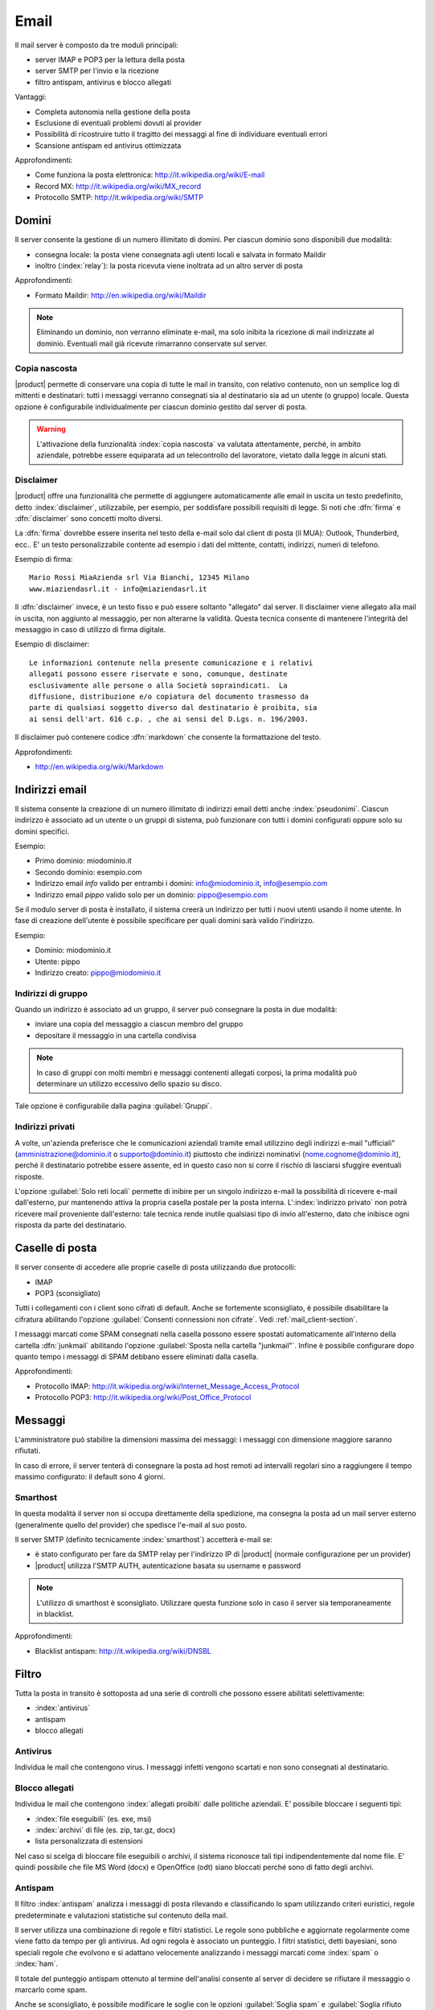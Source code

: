 .. _email-section:

=====
Email
=====

Il mail server è composto da tre moduli principali:

* server IMAP e POP3 per la lettura della posta
* server SMTP per l'invio e la ricezione
* filtro antispam, antivirus e blocco allegati

Vantaggi:

* Completa autonomia nella gestione della posta
* Esclusione di eventuali problemi dovuti al provider
* Possibilità di ricostruire tutto il tragitto dei messaggi al fine di
  individuare eventuali errori
* Scansione antispam ed antivirus ottimizzata

Approfondimenti:

* Come funziona la posta elettronica:
  http://it.wikipedia.org/wiki/E-mail
* Record MX: http://it.wikipedia.org/wiki/MX_record
* Protocollo SMTP: http://it.wikipedia.org/wiki/SMTP


Domini
======

Il server consente la gestione di un numero illimitato di domini.  Per
ciascun dominio sono disponibili due modalità:

* consegna locale: la posta viene consegnata agli utenti locali e
  salvata in formato Maildir
* inoltro (:index:`relay`): la posta ricevuta viene inoltrata ad un
  altro server di posta

Approfondimenti:

* Formato Maildir: http://en.wikipedia.org/wiki/Maildir


.. note:: Eliminando un dominio, non verranno eliminate e-mail, ma
   solo inibita la ricezione di mail indirizzate al dominio.
   Eventuali mail già ricevute rimarranno conservate sul server.

Copia nascosta
--------------

|product| permette di conservare una copia di tutte le mail in
transito, con relativo contenuto, non un semplice log di mittenti e
destinatari: tutti i messaggi verranno consegnati sia al destinatario
sia ad un utente (o gruppo) locale.  Questa opzione è configurabile
individualmente per ciascun dominio gestito dal server di posta.

.. warning:: L'attivazione della funzionalità :index:`copia nascosta`
   va valutata attentamente, perché, in ambito aziendale, potrebbe
   essere equiparata ad un telecontrollo del lavoratore, vietato dalla
   legge in alcuni stati.

Disclaimer
----------

|product| offre una funzionalità che permette di aggiungere
automaticamente alle email in uscita un testo predefinito, detto
:index:`disclaimer`, utilizzabile, per esempio, per soddisfare
possibili requisiti di legge.  Si noti che :dfn:`firma` e
:dfn:`disclaimer` sono concetti molto diversi.

La :dfn:`firma` dovrebbe essere inserita nel testo della e-mail solo
dal client di posta (il MUA): Outlook, Thunderbird, ecc..  E' un testo
personalizzabile contente ad esempio i dati del mittente, contatti,
indirizzi, numeri di telefono.

Esempio di firma: ::

 Mario Rossi MiaAzienda srl Via Bianchi, 12345 Milano
 www.miaziendasrl.it - info@miaziendasrl.it

Il :dfn:`disclaimer` invece, è un testo fisso e può essere soltanto
"allegato" dal server.  Il disclaimer viene allegato alla mail in
uscita, non aggiunto al messaggio, per non alterarne la validità.
Questa tecnica consente di mantenere l'integrità del messaggio in caso
di utilizzo di firma digitale.

Esempio di disclaimer: ::

 Le informazioni contenute nella presente comunicazione e i relativi
 allegati possono essere riservate e sono, comunque, destinate
 esclusivamente alle persone o alla Società sopraindicati.  La
 diffusione, distribuzione e/o copiatura del documento trasmesso da
 parte di qualsiasi soggetto diverso dal destinatario è proibita, sia
 ai sensi dell'art. 616 c.p. , che ai sensi del D.Lgs. n. 196/2003.

Il disclaimer può contenere codice :dfn:`markdown` che consente la
formattazione del testo.

Approfondimenti:

* http://en.wikipedia.org/wiki/Markdown


Indirizzi email
===============

Il sistema consente la creazione di un numero illimitato di indirizzi
email detti anche :index:`pseudonimi`.  Ciascun indirizzo è associato
ad un utente o un gruppi di sistema, può funzionare con tutti i domini
configurati oppure solo su domini specifici.

Esempio:

* Primo dominio: miodominio.it
* Secondo dominio: esempio.com
* Indirizzo email *info* valido per entrambi i domini:
  info@miodominio.it, info@esempio.com
* Indirizzo email *pippo* valido solo per un dominio:
  pippo@esempio.com

Se il modulo server di posta è installato, il sistema creerà un
indirizzo per tutti i nuovi utenti usando il nome utente.  In fase di
creazione dell'utente è possibile specificare per quali domini sarà
valido l'indirizzo.

Esempio:

* Dominio: miodominio.it
* Utente: pippo
* Indirizzo creato: pippo@miodominio.it

Indirizzi di gruppo
-------------------

Quando un indirizzo è associato ad un gruppo, il server può consegnare
la posta in due modalità:

* inviare una copia del messaggio a ciascun membro del gruppo
* depositare il messaggio in una cartella condivisa

.. note:: In caso di gruppi con molti membri e messaggi contenenti
   allegati corposi, la prima modalità può determinare un utilizzo
   eccessivo dello spazio su disco.

Tale opzione è configurabile dalla pagina :guilabel:`Gruppi`.


Indirizzi privati
-----------------

A volte, un'azienda preferisce che le comunicazioni aziendali tramite
email utilizzino degli indirizzi e-mail "ufficiali"
(amministrazione@dominio.it o supporto@dominio.it) piuttosto che
indirizzi nominativi (nome.cognome@dominio.it), perché il destinatario
potrebbe essere assente, ed in questo caso non si corre il rischio di
lasciarsi sfuggire eventuali risposte.

L'opzione :guilabel:`Solo reti locali` permette di inibire per un
singolo indirizzo e-mail la possibilità di ricevere e-mail
dall'esterno, pur mantenendo attiva la propria casella postale per la
posta interna.  L':index:`indirizzo privato` non potrà ricevere mail
proveniente dall'esterno: tale tecnica rende inutile qualsiasi tipo di
invio all'esterno, dato che inibisce ogni risposta da parte del
destinatario.



.. _mailboxes-section:

Caselle di posta
================

Il server consente di accedere alle proprie caselle di posta
utilizzando due protocolli:

* IMAP
* POP3 (sconsigliato)

Tutti i collegamenti con i client sono cifrati di default.  Anche se
fortemente sconsigliato, è possibile disabilitare la cifratura
abilitando l'opzione :guilabel:`Consenti connessioni non cifrate`.
Vedi :ref:`mail_client-section`.

I messaggi marcati come SPAM consegnati nella casella possono essere
spostati automaticamente all'interno della cartella :dfn:`junkmail`
abilitando l'opzione :guilabel:`Sposta nella cartella "junkmail"`.
Infine è possibile configurare dopo quanto tempo i messaggi di SPAM
debbano essere eliminati dalla casella.

Approfondimenti:

* Protocollo IMAP:
  http://it.wikipedia.org/wiki/Internet_Message_Access_Protocol
* Protocollo POP3: http://it.wikipedia.org/wiki/Post_Office_Protocol

.. _mail_messages-section:

Messaggi
========

L'amministratore può stabilire la dimensioni massima dei messaggi: i
messaggi con dimensione maggiore saranno rifiutati.

In caso di errore, il server tenterà di consegnare la posta ad host
remoti ad intervalli regolari sino a raggiungere il tempo massimo
configurato: il default sono 4 giorni.

Smarthost
---------

In questa modalità il server non si occupa direttamente della
spedizione, ma consegna la posta ad un mail server esterno
(generalmente quello del provider) che spedisce l'e-mail al suo posto.

Il server SMTP (definito tecnicamente :index:`smarthost`) accetterà
e-mail se:

* è stato configurato per fare da SMTP relay per l'indirizzo IP di
  |product| (normale configurazione per un provider)
* |product| utilizza l'SMTP AUTH, autenticazione basata su username e
  password

.. note:: L'utilizzo di smarthost è sconsigliato. Utilizzare questa
   funzione solo in caso il server sia temporaneamente in blacklist.

Approfondimenti:

* Blacklist antispam: http://it.wikipedia.org/wiki/DNSBL

Filtro
======

Tutta la posta in transito è sottoposta ad una serie di controlli che
possono essere abilitati selettivamente:

* :index:`antivirus`
* antispam
* blocco allegati

Antivirus
---------

Individua le mail che contengono virus. I messaggi infetti vengono
scartati e non sono consegnati al destinatario.

Blocco allegati
---------------

Individua le mail che contengono :index:`allegati proibiti` dalle
politiche aziendali. E' possibile bloccare i seguenti tipi:

* :index:`file eseguibili` (es. exe, msi)
* :index:`archivi` di file (es. zip, tar.gz, docx)
* lista personalizzata di estensioni

Nel caso si scelga di bloccare file eseguibili o archivi, il sistema
riconosce tali tipi indipendentemente dal nome file.  E' quindi
possibile che file MS Word (docx) e OpenOffice (odt) siano bloccati
perché sono di fatto degli archivi.


Antispam
--------

Il filtro :index:`antispam` analizza i messaggi di posta rilevando e
classificando lo spam utilizzando criteri euristici, regole
predeterminate e valutazioni statistiche sul contenuto della mail.

Il server utilizza una combinazione di regole e filtri statistici.  Le
regole sono pubbliche e aggiornate regolarmente come viene fatto da
tempo per gli antivirus. Ad ogni regola è associato un punteggio. I
filtri statistici, detti bayesiani, sono speciali regole che evolvono
e si adattano velocemente analizzando i messaggi marcati come
:index:`spam` o :index:`ham`.

Il totale del punteggio antispam ottenuto al termine dell'analisi
consente al server di decidere se rifiutare il messaggio o marcarlo
come spam.

Anche se sconsigliato, è possibile modificare le soglie con le opzioni
:guilabel:`Soglia spam` e :guilabel:`Soglia rifiuto messaggio`.

.. note:: Anche se altamente improbabile, il sistema potrebbe
   assegnare un punteggio maggiore di 15 ad una mail valida.  In
   questo caso, il mittente riceverà un errore chiaro (552 spam score
   exceeded threshold).


Approfondimenti:

* Cos'è lo SPAM: http://it.wikipedia.org/wiki/Spam e
  http://wiki.apache.org/spamassassin/Spam
* Filtri bayesiani:
  http://en.wikipedia.org/wiki/Naive_Bayes_spam_filtering

.. _bayes-section:

Bayes
^^^^^

Il sistema antispam viene costantemente allenato attraverso i messaggi
posizionati nella cartella :dfn:`junkmail`.  Per indicare al sistema
una mail di spam non riconosciuta basterà spostarla nella apposita
cartella :index:`junkmail`.  Per segnalare invece una mail valida
erroneamente marcata come spam sarà necessario spostarla fuori da tale
directory.

Di default, tutti gli utenti possono allenare i filtri in questo modo.
Per restringere la facoltà di allenamento soltanto ad alcuni utenti, è
necessario creare un gruppo chiamato ``spamtrainers`` contenente gli
utenti abilitati all'allenamento dei filtri.

.. note:: E' buona norma controllare costantemente la propria junkmail
   per non correre il rischio di perdere mail riconosciute
   erroneamente come spam.

Whitelist e blacklist
^^^^^^^^^^^^^^^^^^^^^

Whitelist e blacklist sono liste di indirizzi email rispettivamente
sempre consentiti e sempre bloccati.

La sezione :guilabel:`Regole di accesso per indirizzi email` consente
di creare tre tipi di regole:

* :guilabel:`Blocca da`: tutti i messaggi provenienti dal mittente
  indicato vengono sempre bloccati
* :guilabel:`Accetta da`: tutti i messaggi provenienti dal mittente
  indicato vengono sempre accettati
* :guilabel:`Accetta a`: tutti i messaggi destinati all'indirizzo
  indicato vengono sempre accettati

.. warning:: L'utilizzo delle blacklist è sconsigliato. Ricorrere a
   questa opzione solo se il sistema antispam fallisce il
   riconoscimento anche dopo un corretto allenamento dei filtri
   bayesiani.


Gestione coda
=============

I messaggi che devono essere inviati vengono posizionati in una coda.
Qualora un messaggio non possa essere consegnato, il messaggio rimarrà
nella coda sino a quando non raggiungerà il tempo massimo configurato
per l'invio (vedi :ref:`mail_messages-section`).

Mentre i messaggi sono in coda è possibile forzare un nuovo tentativo
attraverso il pulsante :guilabel:`Tenta l'invio`. In alternativa
l'amministratore può selettivamente eliminare i messaggi in coda o
svuotare la coda con il pulsante :guilabel:`Elimina tutti`.

.. _mail_client-section:

Configurazione client
=====================

Il server supporta qualsiasi :index:`client mail`, le porte da
configurare sono:

* IMAP: 143 con TLS
* POP3: 110 con TLS
* SMTP: 587 con TLS

Il server è raggiungibile dalla LAN usando i seguenti alias:

* smtp.<dominio>
* imap.<dominio>
* pop.<dominio>
* pop3.<dominio>

Esempio:

* Dominio: miosito.com
* Alias disponibili: smtp.miosito.com, imap.miosito.com,
  pop.miosito.com, pop3.miosito.com

Se il server di posta è anche DNS della rete, alcuni client di posta
(es. Mozilla Thunderbird) sono in grado utilizzare gli alias DNS per
configurare automaticamente gli account di posta inserendo
semplicemente nome utente e dominio.


Alias DNS
=========

I seguenti alias DNS sono riservati:

* smtp.<dominio>
* imap.<dominio>
* pop.<dominio>
* pop3.<dominio>

Per disabilitare gli alias: ::

  config setprop postfix MxRecordStatus disabled signal-event
  nethserver-hosts-save

HELO personalizzato
===================

Il primo passo di una sessione SMTP è lo scambio del comando
:index:`HELO` (o :index:`EHLO`).  Tale comando richiede un parametro
obbligatorio che l'RFC 1123 definisce come il nome di dominio
principale, valido, del server.

Alcuni mail server, nel tentativo di ridurre lo spam, non accettano
HELO con domini non registrati o comunque pretendono di effettuare
alcuni controlli sulla validità del dominio, motivo per cui, se si
utilizza un dominio non registrato come dominio principale, sarà
impossibile spedire posta ai mail server che verificano il campo HELO.

|product| utilizza il valore del dominio principale (FQDN) come
parametro del comando HELO.  Nel caso in cui non sia possibile
configurare sul server un dominio reale, ad esempio quando si vuole
mantenere la consistenza con un server di dominio esistente, è
possibile comunque cambiare il dominio comunicato da HELO, tramite
questi comandi: ::

  config setprop postfix HeloHost myhelo signal-event
  nethserver-mail-common-save

Dove ``myhelo`` è il dominio che si vuole utilizzare nel comando HELO.

Tale configurazione è utilizzabile anche quando non si è proprio in
possesso di un dominio registrato, in questo caso è possibile
registrare gratuitamente un DNS dinamico, associarlo all'IP pubblico
del server ed utilizzare questo dominio come parametro ``HeloHost``
del precedente comando.


Policy invio
============

Tutti i client che vogliono spedire posta usando il server SMTP devono
obbligatoriamente utilizzare la porta di submission 587 con cifratura
abilitata.

Il server implementa politiche di accesso supplementari che consentono
configurazioni particolari in caso di ambienti legacy.

Per abilitare l'invio sulla porta 25 con autenticazione da qualsiasi
client sulla LAN o Internet, usare questi comandi: ::

  config setprop postfix AccessPolicies smtpauth signal-event
  nethserver-mail-server-save

Per abilitare l'invio sulla porta 25 senza autenticazione da tutti i
client nelle reti fidate, usare questi comandi: ::

  config setprop postfix AccessPolicies trustednetworks signal-event
  nethserver-mail-server-save

Le policy possono anche essere combinate: ::

  config setprop postfix AccessPolicies trustednetworks,smptauth
  signal-event nethserver-mail-server-save


Esistono però alcuni dispositivi che non supportano la cifratura o il
cambio di porta.  In questo caso si può forzare la configurazione del
mail server affinché accetti l'invio da uno o più IP sulla porta 25
senza autenticazione: ::

  mkdir -p /etc/e-smith/templates-custom/etc/postfix/access echo
  "192.168.1.22 OK" >>
  /etc/e-smith/templates-custom/etc/postfix/access/20clients
  signal-event nethserver-mail-common-save signal-event
  nethserver-mail-server-save

.. warning:: Il cambio delle policy di default è sconsigliato e deve
   essere effettuato solo per gestire client speciali o situazioni
   temporanee.

Log
===

Tutte le operazioni sono salvate sui file di log:

* :file:`/var/log/maillog`: contiene tutte le operazioni di invio e
  consegna
* :file:`/var/log/imap`: contiene tutte le azioni di login/logout alle
  caselle di posta

